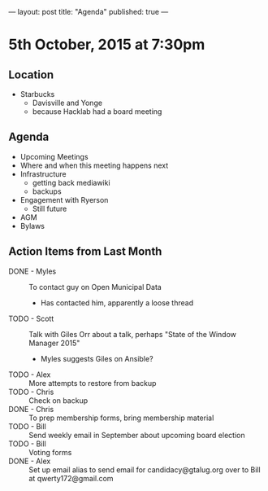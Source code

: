 ---
layout: post
title: "Agenda"
published: true
---

* 5th October, 2015 at 7:30pm

** Location

 - Starbucks
  - Davisville and Yonge
  - because Hacklab had a board meeting

** Agenda

- Upcoming Meetings
- Where and when this meeting happens next
- Infrastructure
  - getting back mediawiki
  - backups
- Engagement with Ryerson
  - Still future
- AGM
- Bylaws
      
** Action Items from Last Month
- DONE - Myles :: To contact guy on Open Municipal Data
  - Has contacted him, apparently a loose thread
- TODO - Scott :: Talk with Giles Orr about a talk, perhaps "State of the Window Manager 2015"
  - Myles suggests Giles on Ansible?
- TODO - Alex :: More attempts to restore from backup
- TODO - Chris :: Check on backup
- DONE - Chris :: To prep membership forms, bring membership material
- TODO - Bill :: Send weekly email in September about upcoming board election
- TODO - Bill :: Voting forms
- DONE - Alex :: Set up email alias to send email for candidacy@gtalug.org over to Bill at qwerty172@gmail.com
